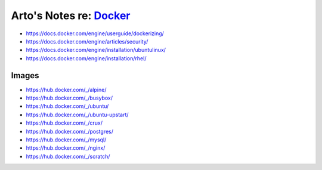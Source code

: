 *************************************************
Arto's Notes re: `Docker <https://docker.com/>`__
*************************************************

* https://docs.docker.com/engine/userguide/dockerizing/
* https://docs.docker.com/engine/articles/security/
* https://docs.docker.com/engine/installation/ubuntulinux/
* https://docs.docker.com/engine/installation/rhel/

Images
======

* https://hub.docker.com/_/alpine/
* https://hub.docker.com/_/busybox/
* https://hub.docker.com/_/ubuntu/
* https://hub.docker.com/_/ubuntu-upstart/
* https://hub.docker.com/_/crux/
* https://hub.docker.com/_/postgres/
* https://hub.docker.com/_/mysql/
* https://hub.docker.com/_/nginx/
* https://hub.docker.com/_/scratch/
